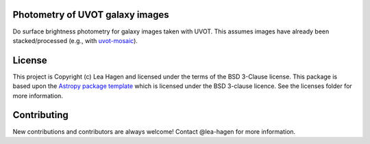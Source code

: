 Photometry of UVOT galaxy images
--------------------------------

.. image:: http://img.shields.io/badge/powered%20by-AstroPy-orange.svg?style=flat
    :target: http://www.astropy.org
    :alt: Powered by Astropy Badge

Do surface brightness photometry for galaxy images taken with UVOT.
This assumes images have already been stacked/processed (e.g., with 
`uvot-mosaic <https://github.com/UVOT-data-analysis/uvot-mosaic>`_).

License
-------

This project is Copyright (c) Lea Hagen and licensed under
the terms of the BSD 3-Clause license. This package is based upon
the `Astropy package template <https://github.com/astropy/package-template>`_
which is licensed under the BSD 3-clause licence. See the licenses folder for
more information.


Contributing
------------

New contributions and contributors are always welcome!  Contact
@lea-hagen for more information.

